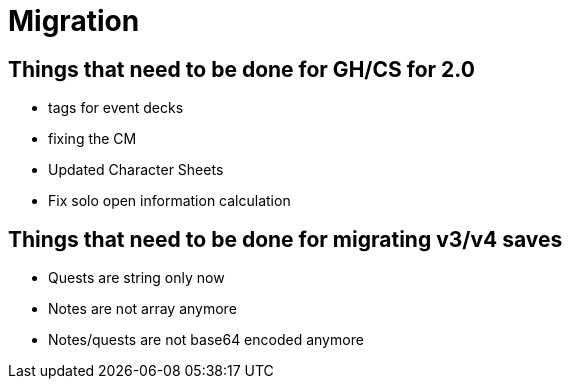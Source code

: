= Migration

== Things that need to be done for GH/CS for 2.0

* tags for event decks
* fixing the CM
* Updated Character Sheets
* Fix solo open information calculation

== Things that need to be done for migrating v3/v4 saves
* Quests are string only now
* Notes are not array anymore
* Notes/quests are not base64 encoded anymore
